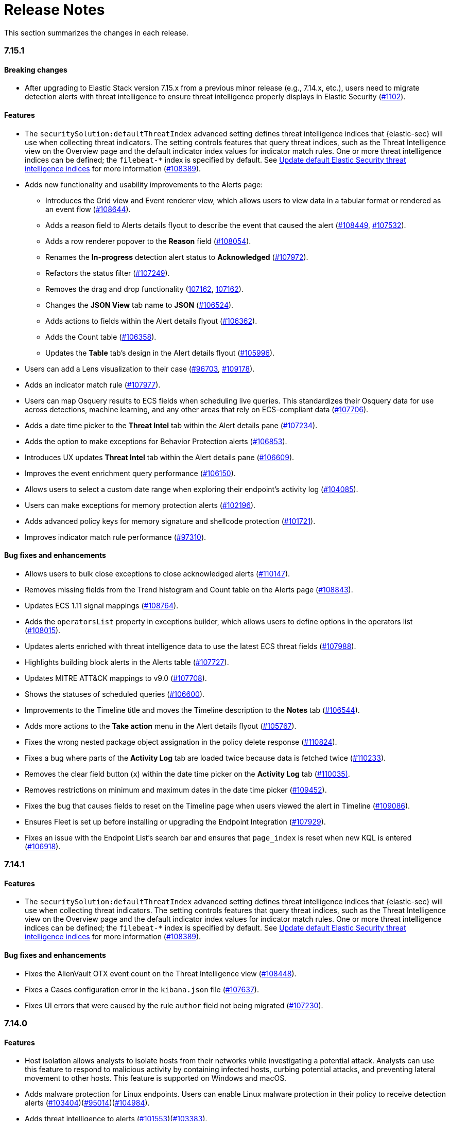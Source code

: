 [[release-notes]]
= Release Notes

This section summarizes the changes in each release.

// Use these for links to issue and pulls. Note issues and pulls redirect one to
// each other on Github, so don't worry too much on using the right prefix.
:issue: https://github.com/elastic/kibana/issues/
:pull: https://github.com/elastic/kibana/pull/

// add this back in once we are ready to release 7.15
//[discrete]
//[[release-notes-header-7.14]]
//== 7.14

[discrete]
[[release-notes-7.15.1]]
=== 7.15.1


[discrete]
[[breaking-changes-7.15.0]]
==== Breaking changes
* After upgrading to Elastic Stack version 7.15.x from a previous minor release (e.g., 7.14.x, etc.), users need to migrate detection alerts with threat intelligence to ensure threat intelligence properly displays in Elastic Security ({pull}1102[#1102]).


[discrete]
[[features-7.15.0]]
==== Features
* The `securitySolution:defaultThreatIndex` advanced setting defines threat intelligence indices that {elastic-sec} will use when collecting threat indicators. The setting controls features that query threat indices, such as the Threat Intelligence view on the Overview page and the default indicator index values for indicator match rules. One or more threat intelligence indices can be defined; the `filebeat-*` index is specified by default. See <<update-threat-intel-indices, Update default Elastic Security threat intelligence indices>> for more information ({pull}108389[#108389]).
* Adds new functionality and usability improvements to the Alerts page:
** Introduces the Grid view and Event renderer view, which allows users to view data in a tabular format or rendered as an event flow ({pull}#108644[#108644]).
** Adds a reason field to Alerts details flyout to describe the event that caused the alert ({pull}#108449[#108449], {pull}#107532[#107532]).
** Adds a row renderer popover to the *Reason* field
({pull}#108054[#108054]).
** Renames the *In-progress* detection alert status to *Acknowledged* ({pull}#107972[#107972]).
** Refactors the status filter ({pull}#107249[#107249]).
** Removes the drag and drop functionality ({pull}#107162[107162], {pull}#106721[107162]).
** Changes the *JSON View* tab name to *JSON* ({pull}#106524[#106524]).
** Adds actions to fields within the Alert details flyout ({pull}#106362[#106362]).
** Adds the Count table ({pull}[#106358]).
** Updates the *Table* tab's design in the Alert details flyout ({pull}[#105996]).
* Users can add a Lens visualization to their case ({pull}96703[#96703], {pull}109178[#109178]).
* Adds an indicator match rule ({pull}107977[#107977]).
* Users can map Osquery results to ECS fields when scheduling live queries. This standardizes their Osquery data for use across detections, machine learning, and any other areas that rely on ECS-compliant data ({pull}107706[#107706]).
* Adds a date time picker to the *Threat Intel* tab within the Alert details pane ({pull}107234[#107234]).
* Adds the option to make exceptions for Behavior Protection alerts ({pull}106853[#106853]).
* Introduces UX updates *Threat Intel* tab within the Alert details pane ({pull}106609[#106609]).
* Improves the event enrichment query performance ({pull}106150[#106150]).
* Allows users to select a custom date range when exploring their endpoint’s activity log ({pull}104085[#104085]).
* Users can make exceptions for memory protection alerts ({pull}102196[#102196]).
* Adds advanced policy keys for memory signature and shellcode protection ({pull}101721[#101721]).
* Improves indicator match rule performance ({pull}97310[#97310]).

[discrete]
[[bug-fixes-7.15.0]]
==== Bug fixes and enhancements
* Allows users to bulk close exceptions to close acknowledged alerts ({pull}110147[#110147]).
* Removes missing fields from the Trend histogram and Count table on the Alerts page ({pull}108843[#108843]).
* Updates ECS 1.11 signal mappings ({pull}108764[#108764]).
* Adds the `operatorsList` property in exceptions builder, which allows users to define options in the operators list ({pull}108015[#108015]).
* Updates alerts enriched with threat intelligence data to use the latest ECS threat fields ({pull}107988[#107988]).
* Highlights building block alerts in the Alerts table ({pull}107727[#107727]).
* Updates MITRE ATT&CK mappings to v9.0 ({pull}107708[#107708]).
* Shows the statuses of scheduled queries ({pull}106600[#106600]).
* Improvements to the Timeline title and moves the Timeline description to the *Notes* tab ({pull}106544[#106544]).
* Adds more actions to the *Take action* menu in the Alert details flyout ({pull}105767[#105767]).
* Fixes the wrong nested package object assignation in the policy delete response ({pull}110824[#110824]).
* Fixes a bug where parts of the *Activity Log* tab are loaded twice because data is fetched twice ({pull}110233[#110233]).
* Removes the clear field button (`x`) within the date time picker on the *Activity Log* tab ({pull}110035[#110035)].
* Removes restrictions on minimum and maximum dates in the date time picker ({pull}109452[#109452]).
* Fixes the bug that causes fields to reset on the Timeline page when users viewed the alert in Timeline ({pull}109086[#109086]).
* Ensures Fleet is set up before installing or upgrading the Endpoint Integration ({pull}107929[#107929]).
* Fixes an issue with the Endpoint List's search bar and ensures that `page_index` is reset when new KQL is entered ({pull}106918[#106918]).


[discrete]
[[release-notes-7.14.1]]
=== 7.14.1

[discrete]
[[features-7.14.1]]
==== Features
* The `securitySolution:defaultThreatIndex` advanced setting defines threat intelligence indices that {elastic-sec} will use when collecting threat indicators. The setting controls features that query threat indices, such as the Threat Intelligence view on the Overview page and the default indicator index values for indicator match rules. One or more threat intelligence indices can be defined; the `filebeat-*` index is specified by default. See <<update-threat-intel-indices, Update default Elastic Security threat intelligence indices>> for more information ({pull}108389[#108389]).

[discrete]
[[bug-fixes-7.14.1]]
==== Bug fixes and enhancements
* Fixes the AlienVault OTX event count on the Threat Intelligence view ({pull}108448[#108448]).
* Fixes a Cases configuration error in the `kibana.json` file ({pull}107637[#107637]).
* Fixes UI errors that were caused by the rule `author` field not being migrated ({pull}107230[#107230]).

[discrete]
[[release-notes-7.14.0]]
=== 7.14.0

[discrete]
[[features-7.14.0]]
==== Features
* Host isolation allows analysts to isolate hosts from their networks while investigating a potential attack. Analysts can use this feature to respond to malicious activity by containing infected hosts, curbing potential attacks, and preventing lateral movement to other hosts. This feature is supported on Windows and macOS.
* Adds malware protection for Linux endpoints. Users can enable Linux malware protection in their policy to receive detection alerts ({pull}103404[#103404])({pull}95014[#95014])({pull}104984[#104984]).
* Adds threat intelligence to alerts ({pull}101553[#101553])({pull}103383[#103383]).
* Introduces the Swimlane connector for rules and cases ({pull}100086[#100086]).
* Introduces role-based access control for cases and allows users to be given all, write, or no access to cases ({pull}95058[#95058]).
* Adds new functionality and usability improvements to the Osquery Manager integration:
** Users can create and curate a library of saved queries.
** When running a live query, users can select a saved query or create a new one.
** Scheduled queries can be constrained to a particular OS or osquery version.
** Users can view who ran or scheduled a query, which is helpful during auditing.
** The agent list for live queries only shows enrolled agents to make selecting targets easier.
* Enhances alert documents to have the fields of `constant_keyword`, runtime fields, aliases, and `copy_to` ({pull}102280[#102280]).
* Paginates long activity logs ({pull}102261[#102261]).
* Validates path values for trusted apps ({pull}99035[#99035]).
* Allows the wildcard symbol in trusted app paths ({pull}97623[#97623]).
* Adds the option to select all rules within the Rules table that match the currently selected filter ({pull}100554[#100554]).

[discrete]
[[bug-fixes-7.14.0]]
==== Bug fixes and enhancements
* The Prebuilt Security Detection Rules package updates automatically ({pull}101846[#101846]).
* Adds a merge strategy key to `kibana.yml` and adds additional security keys to the Docker container that Elastic Security previously overlooked ({pull}103800[#103800]).
* Adds an overflow container to the rule name column in the Exceptions table for exceptions that have been assigned to three or more rules ({pull}103377[#103377]).
* Adds the Threat Intelligence view to the Overview page ({pull}100423[#100423]).
* Enhances the callout that describes missing privileges and feature access ({pull}98125[#98125]).
* Fixes the rule preview issue that occurred if users created a threshold rule that was configured to group the IP data type ({pull}105126[#105126]).
* Removes the comma delimiter for the `is one of` operator when defining rule exception conditions ({pull}104960[#104960]).
* Resolves bug that left outdated validation messages on the action type selection form ({pull}104868[#104868]).
* Fixes the sort logic that didn't work for certain fields within the Rules table ({pull}103960[#103960]).
* Allows activity log scrolling on small screens ({pull}103852[#103852]).
* Fixes the bug that caused the checkbox value for *Show only threat indicator alerts* from updating properly within the Alerts table ({pull}103746[#103746]).
* Disables the *Load Elastic prebuilt rules and timeline templates* button when pre-built rules are loading ({pull}103568[#103568]).
* Allows users to view the details of a deleted rule ({pull}103491[#103491]).
* Includes actions and responses for endpoints only ({pull}103159[#103159]).
* Resolves the issue that cause an error message to display if users created rule exceptions with empty fields ({pull}102583[#102583]).
* Removes the search bar on the *Activity log* tab ({pull}102550[#102550]).
* Does not show activity log error popups ({pull}102450[#102450]).
* Shows up to one hour of relative time in the activity log when viewing it from the endpoint details flyout ({pull}102162[#102162]).
* Updates mappings for detection alerts to ECS v1.10.0 ({pull}101680[#101680]).
* Fixes timestamp bugs within source indexes when the formats are not in ISO 8601 format ({pull}101349[#101349]).
* Exposes the EQL query in Kibana logs for detections ({pull}100565[#100565]).
* Resolves bugs linked to invalid KQL queries ({pull}99442[#99442]).
* Allows users to view the details of a rule after the rule's been deleted ({pull}99406[#99406]).
* Fixes the histogram IP legend error ({pull}99468[#99468]).

[discrete]
[[known-issue-7.14.0]]
==== Known issues
* The {agent} must be upgraded to the newest version to use the Osquery Manager integration in 7.14.0. Upgrade instructions are available at {fleet-guide}/upgrade-elastic-agent.html[Upgrade {agent}] ({pull}26545[#26545]).
* Customized event rendering settings do not persist on the Alerts page ({pull}106819[#106819]).
* Fields that have been added to the Alerts table don’t display in the table, but do in the alert details ({pull}106840[#106840]).
* After upgrading from 7.8 to 7.14, rules sometimes fail to execute, activate, or deactivate. To resolve this, use the <<rules-api-update, PATCH rule API>> to update each rule that encounters this problem. The payload of the PATCH call should set the `author` field to `[]`, as shown in the example below. After the `author` field is populated, the rule works as expected ({pull}106233[#106233]).
+
--
[source,json]
----
PATCH <kibana host>:<port>/api/detection_engine/rules
{
  "id": <id-value-of-rule>,
  "author": []
}
----
//CONSOLE
--
+


[discrete]
[[security-update-7.14.0]]
==== Security update
* Our security advisory for this release can be found https://discuss.elastic.co/t/elastic-stack-7-14-0-security-update/280344[here].


[[release-notes-header-7.13]]
== 7.13

[discrete]
[[release-notes-7.13.3]]
=== 7.13.3

[discrete]
[[bug-fixes-7.13.3]]
==== Bug fixes and enhancements
* Fixes the JavaScript error that occurred when users opened an alert's detailed view while an event's detailed view was still open ({pull}103970[#103970]).

[discrete]
[[release-notes-7.13.2]]
=== 7.13.2

[discrete]
[[known-issue-7.13.2]]
==== Known issue
The following {ml-cap} rules contain incorrectly configured ML job IDs (underscores were used instead of dashes between words) and cannot be successfully activated after they are enabled. Running these rules will cause an error message to display, indicating that an error occurred during the rule's execution. This issue is present in {stack} 7.13, 7.13.1, and 7.13.2. ({issue}102146[#102146])

* `high-count-by-destination-country`
* `high-count-network-denies`
* `high-count-network-events`
* `rare-destination-country`

To ensure these rules can successfully run, duplicate the rule and edit it using these steps:

. Go to the Detections page and select **Manage detection rules**.
. Filter the Rules table to only display rules with the `ML` tag and search for the ML rule you want to duplicate.
. Select the rule you want to duplicate and click **Bulk actions -> Duplicate selected**.
. Select the duplicated rule and click **Edit rule settings**.
. From the *Definition* tab, enter the correct ML job ID. For example, to fix the incorrectly configured `high_count_by_destination_country` ML rule job ID, remove the current job ID and enter `high-count-by-destination-country`. Click **Save changes** after you've finished.
. Delete the prebuilt ML job.

[discrete]
[[release-notes-7.13.0]]
=== 7.13.0

[discrete]
[[features-7.13.0]]
==== Features
* A new Osquery Manager integration is now available as a beta in Fleet. Osquery provides a search box into hosts, leveraging security, compliance, and operations use cases. The integration enables users to centrally manage osquery deployment to Elastic Agents, run live queries against those agents, and schedule recurring queries. For more information about this new integration see https://github.com/elastic/integrations/tree/master/packages/osquery_manager[the package readme].
* Adds pre-packaged rule updates through the "Prebuilt Security Detection Rules" Fleet integration ({pull}96698[#96698]).
* Filters the Alerts table by threat presence ({pull}96096[#96096]).
* Populates `threat.indicator.event` with `source.event` data ({pull}95697[#95697]).
* Adds the threat summary to the *Summary* tab in the Alert details flyout and introduces the *Threat Intel* tab ({pull}95604[#95604]) ({pull}97185[#97185]).
* Updates Cloud plugin to handle new config values in kibana.yml ({pull}95569[#95569]).

[discrete]
[[bug-fixes-7.13.0]]
==== Bug fixes and enhancements
* Fetches detection adoption metrics  ({pull}97789[#97789]).
* Updates fields with Beats metadata ({pull}97719[#97719]).
* Updates detection alert mappings to ECS 1.9 ({pull}97573[#97573]).
* ML rules accept multiple ML job IDs ({pull}97073[#97073]).
* Adds the Security Network ML Module to the list of available jobs ({pull}97014[#97014]).
* Updates MITRE tactics, techniques, and subtechniques ({pull}97011[#97011]).
* Improves user experience duplicating rules ({pull}96760[#96760]).
* Introduces a nested CTI row renderer ({pull}96275[#96275]).
* Rebuilds nested fields structure from field's response ({pull}96187[#96187]).
* Combines multiple timestamp searches into a single request ({pull}96078[#96078]).
* Adds the Indicator Match Timeline template ({pull}95840[#95840]).
* Fetches additional detection rule adoption metrics ({pull}95659[#95659]).
* Adds HTTP endpoints for the Timeline ({pull}95036[#95036]).
* Updates the agent status labels and colors ({pull}99314[#99314]).
* Fixes an issue where many `OR` clauses take up too much vertical space ({pull}98706[#98706]).
* Adds network responses to error toasters ({pull}97945[#97945]).
* Fixes issue where long hostnames were truncated in the agent detail flyout.({pull}97253[#97253]).
* Fixes a bug with DNS query that caused additional terms to be accidentally requested. ({pull}97069[#97069]).
* Allows a preview of query results when creating a new rule or editing an existing one. ({pull}94018[#94018]).
* Fixes the rule details page to show the rule details loading when the *Activated* switch is toggled. ({pull}94010[#94010]).
* Sets the default date time on the timepicker to `today` instead of `Last 24 hours` to enable cachability. Also fixes a date math bug in the URL ({pull}93548[#93548]).
* Fixes size issue with detection rule telemetry ({pull}99900[#99900]).
* Excludes meta fields from the fields API request({pull}99443[#99443]).

[discrete]
[[known-issues-7.13.0]]
==== Known issues
* A histogram cannot be generated for these fields because their mappings have changed:
** `dll.Ext.mapped_address`
** `dll.Ext.mapped_size`
** `process.thread.Ext.start_address`


[[release-notes-7.12-header]]
== 7.12

[discrete]
[[release-notes-7.12.1]]
=== 7.12.1

[discrete]
[[bug-fixes-7.12.1]]
==== Bug fixes and enhancements
* Removes empty values in the `threshold.field` array for threshold rules ({pull}97111[#97111]).
* Fixes the issue where the *Read Less* button in the Event Details flyout is rendered below the fold if an event's message field is too large ({pull}96524[#96524]).
* Resolves regression where Elastic Endgame rules would warn about the unmapped timestamp override field ({pull}96394[#96394]).
* Standardizes process fields in Endpoint Security telemetry ({pull}95836[#95836]).
* Adds `threshold_result` to the alert notification context ({pull}95354[#95354]).
* Updates the threshold preview to account for threshold field groups and cardinality ({pull}94224[#94224]).
* Fixes bug for pre-populated endpoint exceptions ({pull}94025[#94025]).

[discrete]
[[release-notes-7.12.0]]
=== 7.12.0

[discrete]
[[features-7.12.0]]
==== Features
* Implements a connector for ServiceNow SIR ({pull}88190[#88190]).
* Implements the case's fields for the ServiceNow SIR connector ({pull}88655[#88655]).

[discrete]
[[bug-fixes-7.12.0]]
==== Bug fixes and enhancements
* Enables the Microsoft Team's action type for the detection engine ({pull}94239[#94239]).
* Fixes bug for pre-populated endpoint exceptions ({pull}94025[#94025]).
* Pushes ServiceNow ITSM comments on cases and alerts as work notes and improves error messaging ({pull}93916[#93916]).
* Alert migrations can be finalized and cleaned up in all spaces ({pull}93809[#93809]).
* Updates error handling logic to produce a cleaner message when deeply nested fields in KQL queries are greater than the default or what is set for the config property ({pull}93536[#93536]).
* Updates shellcode telemetry for schema adjustment ({pull}93143[#93143]).
* Fixes bug in the allowlist layout for security telemetry  ({pull}92850[#92850]).
* Updates exceptions modal to use existing lists plug-in ({pull}92348[#92348]).
* Moves PE details out of Ext context ({pull}92146[#92146]).
* Fixes loading indicators in the rules management table ({pull}91925[#91925]).
* Adds missing fields for security telemetry ({pull}91920[#91920]).
* Fixes issues when pushing a case, that has alerts attached, to an external service ({pull}91638[#91638]).
* Updates error banner when refreshing the rule status ({pull}91051[#91051]).
* Fixes bug in the exceptions builder UI that causes invalid values to overwrite other values ({pull}90634[#90634]).
* Fixes issues with searching the Exceptions list table by name ({pull}88701[#88701]).
* Threshold rule fixes ({pull}93553[#93553])({pull}92667[#92667]).
* Adds sub cases to the case list and a case details page ({pull}91434[#91434]).
* Upgrades to use the IndexPatternService to get fields ({pull}91153[#91153]).
* Adds new fields to the allowlist for alert telemetry ({pull}90868[#90868]).
* Adds support for multiple `terms` aggregations within a Threshold Rule, as well as an additional `cardinality` aggregation for matching a specific number of unique values across a field. ({pull}90826[#90826]).
* Introduces the network details and host details to the side panel. ({pull}90064[#90064]).
* Adds ransomware exceptions  ({pull}89974[#89974]).
* Extends the daily usage collection to include perf and run information on active security ML jobs. ({pull}89705[#89705]).
* Reduces the detection engine's reliance on `_source` ({pull}89371[#89371]).
* Pushes a new case to the connector when created ({pull}89131[#89131]).
* Disallows JIRA labels with spaces ({pull}90548[#90548]).
* Fixes "Error loading data" displaying under Analyze Event ({pull}91718[#91718]).

[discrete]
[[known-issues-7.12.0]]
==== Known Issues
* Pagination does not work in the All Cases table. To circumvent this, increase the total number of rows that are displayed per page by selecting an option from the *Rows per page* menu. Alternatively, decrease the number of rows displayed in the table by filtering the list of cases that are returned. Finally, if you know which case you want to view, enter descriptive text about it into the search bar at the top of the table. ({pull}94929[#94929]).

[[release-notes-7.11-header]]
== 7.11

[discrete]
[[release-notes-7.11.2]]
=== 7.11.2

[discrete]
[[bug-fixes-7.11.2]]
==== Bug fixes and enhancements

- Updates warning message when no indices match provided index patterns ({pull}93094[#93094]).
- Fixes rule edit bug with `max_signals` ({pull}92748[#92748]).
- Fixes issue where the file name in a value modal list would be truncated ({pull}91952[#91952]).
- Adds an overflow text wrap for rule descriptions ({pull}91945[#91945]).
- Fixes issue in detection search where searching with the timestamp override field would yield a 400 error({pull}91597[#91597]).
- Replaces `partial failure` with `warning` for rule statuses ({pull}91167[#91167]).

[discrete]
[[release-notes-7.11.0]]
=== 7.11.0

[discrete]
[[breaking-changes-7.11.0]]
==== Breaking changes

*Referential integrity issues when deleting value lists*

The `/api/lists` `DELETE` API has been updated to check for references before removing the specified resource(s) from value lists and will now return a 409 conflict if any references exist. Set the new `ignoreReferences` query param to `true` to maintain the behavior of deleting value list(s) without performing any additional checks.

[discrete]
[[bug-fixes-7.11.0]]
==== Bug fixes and enhancements

* Corrects look-back time logic now displays whatever unit the user selects ({pull}81383[#81383]).
* Fixes a bug where mapping browser fields were automatically reduced ({pull}81675[#81675]).
* Allows both status data for enabled and disabled rules are now fetchable ({pull}81783[#81783]).
* Allows autorefresh to be toggled in **Advanced Settings** ({pull}82062[#82062]).
* Makes severity and risk score overrides more flexible ({pull}83723[#83723]).
* Improves DE query build times for large lists ({pull}85051[#85051]).
* Adds skeleton exceptions list tab to all rules page ({pull}85465[#85465]).
* Fixes export on exceptions functionality list view ({pull}86135[#86135]).
* Fixes exception list table referential deletion ({pull}87231[#87231]).
* Disables delete button for endpoint exceptions ({pull}87694[#87694]).

[discrete]
[[known-issues-7.11.0]]
==== Known issues

* The Elastic Endpoint Security rule will report a failure status until the Endpoint sends an alert for the first time. At that point, the next rule execution will succeed.  `logs-endpoint.alerts-*` index pattern does not get created until the Endpoint sends the first alert ({issue}90401[#90401]).

* In the Alert Details Summary view, values for some fields appear truncated. You'll only be able to see the first character ({issue}90539[#90539]).

[[release-notes-7.10-header]]
== 7.10

[discrete]
[[release-notes-7.10.1]]
=== 7.10.1

[discrete]
[[bug-fixes-7.10.1]]
==== Bug fixes and enhancements

* Fixes EQL previews which now accept all date formats ({pull}83939[#83939]).
* Fixes incorrect time for DNS histograms ({pull}83781[#83781]).
* Fixes UI strings around indicator matching and mapping definitions
({pull}82510[#82510]).
* Fixes layout in "Severity override" drop-down when creating a new rule ({pull}82271[#82271]).


[discrete]
[[release-notes-7.10.0]]
=== 7.10.0

[discrete]
[[upgrade-notes-7.10]]
==== Post upgrade requirements

When upgrading the {stack} to version 7.10.0 from a previous minor version (7.9.x),
perform the following:

* Grant `view_index_metadata` https://www.elastic.co/guide/en/security/current/detections-permissions-section.html#enable-detections-ui[permissions] to any Elastic Security users. This is required to enable **event correlation** rules. Other previously activated detection rules will continue to run after upgrade.

[discrete]
[[breaking-changes-7.10.0]]
==== Breaking changes

*Signals template updated for rollover indices*

The `create_index_route` now checks if the template needs to be upgraded
before creating the index. If the index already exists and the template was upgraded,
the index rolls over so that the write index has the upgraded mapping.
This breaks the old mappings that have `risk_score mapped` as a keyword.
In the new mapping, `signal.rule.risk_score` is a float.  After rolling over,
there is a conflict between the old and new `signal.rule.risk_score` for some
features, such as aggregations.

This requires the `view_index_metadata` permission in Kibana. See ({pull}/80019[#80019]) for details.

*Connect incident fields allowed when cases are sent*

You can now specify connector incident fields when cases are sent. This includes:
* Jira: issue type, priority, and parent issue in the case of a subtask.
* IBM Resilient: issue types, and severity.
* ServiceNow: urgency, severity, and impact.

See ({pull}77327[#77327]) for details.

[discrete]
[[bug-fixes-7.10.0]]
==== Bug fixes and enhancements
* Adds Metadata and Discovery Analysis Jobs to Security Integration ({pull}76023[#76023]).
* Improves Alert Telemetry for the Security app ({pull}77200[#77200]).
* Allows passwords to be visible on security screens ({pull}77394[#77394]).
* Groups features for role management ({pull}78152[#78152]).
* Warns users when security is not configured ({pull}78545[#78545]).
* Enhancements for saved object management workflows ({pull}75444[#75444]).
* Adds EQL search strategy for security ({pull}78645[#78645]).
* Fetches related events from specified devices ({pull}78780[#78780]).
* Excludes cloud alias index from EQL query ({pull}81551[#81551]).
* Telemetry: Displays collected security event sample ({pull}78963[#78963]).
* Analyze Events: Requests data from new event API ({pull}78782[#78782]).
* Detections: Handle conflicts on alert status update ({pull}75492[#75492]).

[discrete]
[[known-issues-7.10.0]]
==== Known issues

* If you edit a rule while that rule is running, the rule fails. Subsequent successful runs will retain the previous failure message ({pull}82320[#82320]).
+
[role="screenshot"]
image::images/detection-rule-failure.png[]

* When adding a rule exception, you cannot select value lists of type `ip_range`. Lists of type `ip_range` will not appear in the **Add Exception** dropdown as possible values after selecting the is in list operator. ({pull}79511[#79511]).

[[release-notes-7.9-header]]
== 7.9

[discrete]
[[release-notes-7.9.1]]
=== 7.9.1

[discrete]
[[upgrade-notes-7.9.1]]
==== Post upgrade requirements

After upgrading the {stack} to version 7.9.0 and 7.9.1 from a previous minor
release (7.8.x, 7.7.x, and so on), you need to:

* <<enable-detections-ui, Enable access to the Detections page>>. Previously
activated detection rules continue to run after upgrading, and this is only
required to enable the UI.
* <<post-upgrade-req, Enable the process analyzer>>. This is only required if you want to view
<<alerts-analyze-events, graphical representations of process relationships>>.

[discrete]
[[bug-fixes-7.9.1]]
==== Bug fixes and enhancements

* Fixes closing alerts via exceptions ({pull}76145[#76145]).
* Fixes selecting all alerts issue ({pull}75945[#75945]).
* Fixes issues when exceptions are no longer associated with a rule
({pull}76012[#76012]).
* Prevents adding exceptions to unsupported rule types ({pull}75802[#75802]).
* Corrects error messages for insufficient {ml} permissions
({pull}74582[#74582]).
* Increases permissions granularity for the `.lists` system index
({pull}75378[#75378]).


[discrete]
[[release-notes-7.9.0]]
=== 7.9.0

[discrete]
[[breaking-changes-7.9]]
==== Breaking changes

*Actions API*

When you <<register-connector, create a {sn} connector>> via the Actions API:

* The `casesConfiguration` object is obsolete. Instead, use
`incidentConfiguration`.
* To see {sn} connectors in the UI, you must use the `isCaseOwned` field.

IMPORTANT: These changes only apply to {sn} connectors.

[discrete]
[[known-issues-7.9.0]]
==== Known issues

* After changing the `xpack.encryptedSavedObjects.encryptionKey` setting value
and restarting Kibana, you must restart all detection rules
({issue}74393[#74393]).
* When selecting all alerts on the *Detections* page, some alerts are not marked
as selected in the UI ({issue}75194[#75194]).
* When creating rules, if you have more than one Timeline template the template
drop-down list is truncated ({issue}75196[#75196]).
* Exceptions cannot be added to or viewed in imported rules when the exception
list has been deleted or does not exist in the {kib} space
({issue}75182[#75182]).
* Updates to a Timeline may not be saved when you immediately close the
Timeline or navigate to a different page ({issue}75292[#75292]).

[discrete]
[[bug-fixes-7.9.0]]
==== Bug fixes and enhancements

* Fixes rule tags to accept special characters and keywords: `AND`, `OR`, `(`,
`)`, `"`, and `*` ({pull}74003[#74003]).
* Fixes broken link from the Network map to {kib} index management
({pull}73757[#73757]).
* Fixes unresponsive Timeline issues when dragging the `process.hash.sha256`
field to Timeline ({pull}72142[#72142]).
* Fixes Timeline page scrolling with saved queries issue ({pull}69433[#69433]).
* Fixes a UI issue with opening and closing alerts ({pull}69217[#69217]).
* Fixes display of long rule reference URLs ({pull}68640[#68640]).
